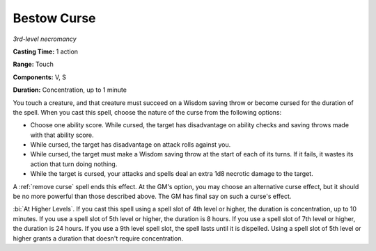 .. _`Bestow Curse`:

Bestow Curse
------------

*3rd-level necromancy*

**Casting Time:** 1 action

**Range:** Touch

**Components:** V, S

**Duration:** Concentration, up to 1 minute

You touch a creature, and that creature must succeed on a Wisdom saving
throw or become cursed for the duration of the spell. When you cast this
spell, choose the nature of the curse from the following options:

-  Choose one ability score. While cursed, the target has disadvantage
   on ability checks and saving throws made with that ability score.

-  While cursed, the target has disadvantage on attack rolls against
   you.

-  While cursed, the target must make a Wisdom saving throw at the start
   of each of its turns. If it fails, it wastes its action that turn
   doing nothing.

-  While the target is cursed, your attacks and spells deal an extra 1d8
   necrotic damage to the target.

A :ref:`remove curse` spell ends this effect. At the GM's option, you may
choose an alternative curse effect, but it should be no more powerful
than those described above. The GM has final say on such a curse's
effect.

:bi:`At Higher Levels`. If you cast this spell using a spell slot of 4th
level or higher, the duration is concentration, up to 10 minutes. If you
use a spell slot of 5th level or higher, the duration is 8 hours. If you
use a spell slot of 7th level or higher, the duration is 24 hours. If
you use a 9th level spell slot, the spell lasts until it is dispelled.
Using a spell slot of 5th level or higher grants a duration that doesn't
require concentration.

